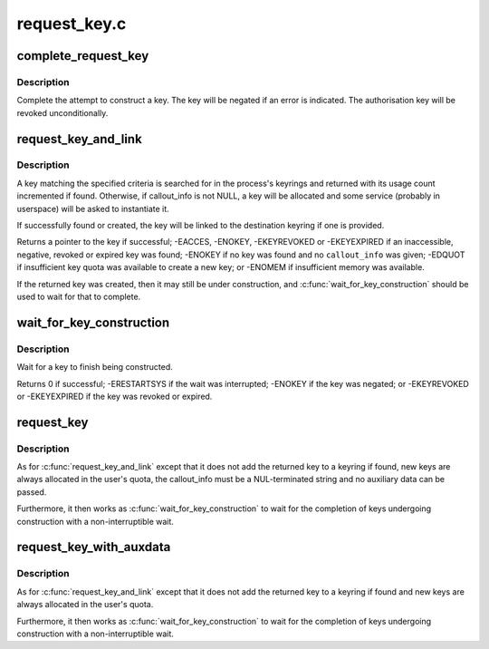 .. -*- coding: utf-8; mode: rst -*-

=============
request_key.c
=============


.. _`complete_request_key`:

complete_request_key
====================

.. c:function:: void complete_request_key (struct key_construction *cons, int error)

    Complete the construction of a key.

    :param struct key_construction \*cons:
        The key construction record.

    :param int error:
        The success or failute of the construction.



.. _`complete_request_key.description`:

Description
-----------

Complete the attempt to construct a key.  The key will be negated
if an error is indicated.  The authorisation key will be revoked
unconditionally.



.. _`request_key_and_link`:

request_key_and_link
====================

.. c:function:: struct key *request_key_and_link (struct key_type *type, const char *description, const void *callout_info, size_t callout_len, void *aux, struct key *dest_keyring, unsigned long flags)

    Request a key and cache it in a keyring.

    :param struct key_type \*type:
        The type of key we want.

    :param const char \*description:
        The searchable description of the key.

    :param const void \*callout_info:
        The data to pass to the instantiation upcall (or NULL).

    :param size_t callout_len:
        The length of callout_info.

    :param void \*aux:
        Auxiliary data for the upcall.

    :param struct key \*dest_keyring:
        Where to cache the key.

    :param unsigned long flags:
        Flags to :c:func:`key_alloc`.



.. _`request_key_and_link.description`:

Description
-----------

A key matching the specified criteria is searched for in the process's
keyrings and returned with its usage count incremented if found.  Otherwise,
if callout_info is not NULL, a key will be allocated and some service
(probably in userspace) will be asked to instantiate it.

If successfully found or created, the key will be linked to the destination
keyring if one is provided.

Returns a pointer to the key if successful; -EACCES, -ENOKEY, -EKEYREVOKED
or -EKEYEXPIRED if an inaccessible, negative, revoked or expired key was
found; -ENOKEY if no key was found and no ``callout_info`` was given; -EDQUOT
if insufficient key quota was available to create a new key; or -ENOMEM if
insufficient memory was available.

If the returned key was created, then it may still be under construction,
and :c:func:`wait_for_key_construction` should be used to wait for that to complete.



.. _`wait_for_key_construction`:

wait_for_key_construction
=========================

.. c:function:: int wait_for_key_construction (struct key *key, bool intr)

    Wait for construction of a key to complete

    :param struct key \*key:
        The key being waited for.

    :param bool intr:
        Whether to wait interruptibly.



.. _`wait_for_key_construction.description`:

Description
-----------

Wait for a key to finish being constructed.

Returns 0 if successful; -ERESTARTSYS if the wait was interrupted; -ENOKEY
if the key was negated; or -EKEYREVOKED or -EKEYEXPIRED if the key was
revoked or expired.



.. _`request_key`:

request_key
===========

.. c:function:: struct key *request_key (struct key_type *type, const char *description, const char *callout_info)

    Request a key and wait for construction

    :param struct key_type \*type:
        Type of key.

    :param const char \*description:
        The searchable description of the key.

    :param const char \*callout_info:
        The data to pass to the instantiation upcall (or NULL).



.. _`request_key.description`:

Description
-----------

As for :c:func:`request_key_and_link` except that it does not add the returned key
to a keyring if found, new keys are always allocated in the user's quota,
the callout_info must be a NUL-terminated string and no auxiliary data can
be passed.

Furthermore, it then works as :c:func:`wait_for_key_construction` to wait for the
completion of keys undergoing construction with a non-interruptible wait.



.. _`request_key_with_auxdata`:

request_key_with_auxdata
========================

.. c:function:: struct key *request_key_with_auxdata (struct key_type *type, const char *description, const void *callout_info, size_t callout_len, void *aux)

    Request a key with auxiliary data for the upcaller

    :param struct key_type \*type:
        The type of key we want.

    :param const char \*description:
        The searchable description of the key.

    :param const void \*callout_info:
        The data to pass to the instantiation upcall (or NULL).

    :param size_t callout_len:
        The length of callout_info.

    :param void \*aux:
        Auxiliary data for the upcall.



.. _`request_key_with_auxdata.description`:

Description
-----------

As for :c:func:`request_key_and_link` except that it does not add the returned key
to a keyring if found and new keys are always allocated in the user's quota.

Furthermore, it then works as :c:func:`wait_for_key_construction` to wait for the
completion of keys undergoing construction with a non-interruptible wait.

